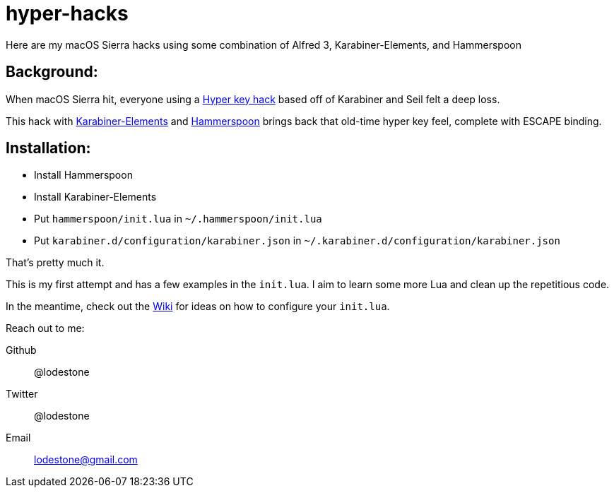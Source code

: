 = hyper-hacks

Here are my macOS Sierra hacks using some combination of Alfred 3, Karabiner-Elements, and Hammerspoon

== Background:

When macOS Sierra hit, everyone using a http://brettterpstra.com/2012/12/08/a-useful-caps-lock-key/[Hyper key hack] based off of Karabiner and Seil felt a deep loss.

This hack with link:https://github.com/tekezo/Karabiner-Elements[Karabiner-Elements] and link:http://www.hammerspoon.org[Hammerspoon] brings back that old-time hyper key feel, complete with ESCAPE binding.

== Installation:

* Install Hammerspoon
* Install Karabiner-Elements
* Put `hammerspoon/init.lua` in `~/.hammerspoon/init.lua`
* Put `karabiner.d/configuration/karabiner.json` in `~/.karabiner.d/configuration/karabiner.json`

That's pretty much it.

This is my first attempt and has a few examples in the `init.lua`. I aim to learn some more Lua and clean up the repetitious code.

In the meantime, check out the link:https://github.com/lodestone/hyper-hacks/wiki[Wiki] for ideas on how to configure your `init.lua`.

Reach out to me:

Github:: @lodestone
Twitter:: @lodestone
Email:: lodestone@gmail.com
